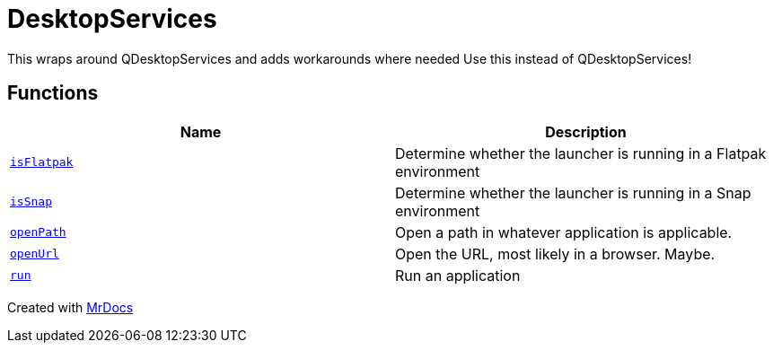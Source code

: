 [#DesktopServices]
= DesktopServices
:relfileprefix: 
:mrdocs:


This wraps around QDesktopServices and adds workarounds where needed
Use this instead of QDesktopServices!



== Functions
[cols=2]
|===
| Name | Description 

| xref:DesktopServices/isFlatpak.adoc[`isFlatpak`] 
| Determine whether the launcher is running in a Flatpak environment



| xref:DesktopServices/isSnap.adoc[`isSnap`] 
| Determine whether the launcher is running in a Snap environment



| xref:DesktopServices/openPath.adoc[`openPath`] 
| Open a path in whatever application is applicable&period;



| xref:DesktopServices/openUrl.adoc[`openUrl`] 
| Open the URL, most likely in a browser&period; Maybe&period;



| xref:DesktopServices/run.adoc[`run`] 
| Run an application



|===



[.small]#Created with https://www.mrdocs.com[MrDocs]#
